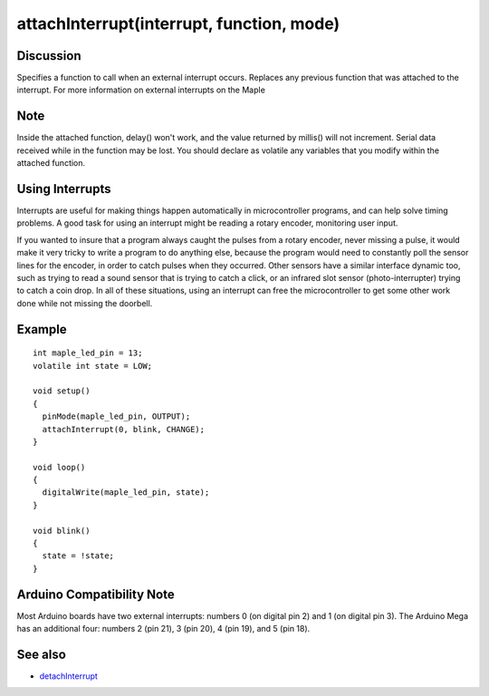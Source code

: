 .. highlight:: cpp

.. _arduino-attachinterrupt:

attachInterrupt(interrupt, function, mode)
==========================================

.. doxygenfunction:: attachInterrupt

.. doxygenenum:: ExtIntTriggerMode

.. doxygentypedef:: voidFuncPtr

Discussion
----------

Specifies a function to call when an external interrupt occurs.
Replaces any previous function that was attached to the interrupt.
For more information on external interrupts on the Maple

Note
----

Inside the attached function, delay() won't work, and the value
returned by millis() will not increment. Serial data received while in
the function may be lost. You should declare as volatile any variables
that you modify within the attached function.


Using Interrupts
----------------

Interrupts are useful for making things happen automatically in
microcontroller programs, and can help solve timing problems. A
good task for using an interrupt might be reading a rotary encoder,
monitoring user input.



If you wanted to insure that a program always caught the pulses
from a rotary encoder, never missing a pulse, it would make it very
tricky to write a program to do anything else, because the program
would need to constantly poll the sensor lines for the encoder, in
order to catch pulses when they occurred. Other sensors have a
similar interface dynamic too, such as trying to read a sound
sensor that is trying to catch a click, or an infrared slot sensor
(photo-interrupter) trying to catch a coin drop. In all of these
situations, using an interrupt can free the microcontroller to get
some other work done while not missing the doorbell.



Example
-------

::

    int maple_led_pin = 13;
    volatile int state = LOW;
    
    void setup()
    {
      pinMode(maple_led_pin, OUTPUT);
      attachInterrupt(0, blink, CHANGE);
    }
    
    void loop()
    {
      digitalWrite(maple_led_pin, state);
    }
    
    void blink()
    {
      state = !state;
    }


Arduino Compatibility Note
--------------------------

Most Arduino boards have two external interrupts: numbers 0 (on
digital pin 2) and 1 (on digital pin 3). The Arduino Mega has an
additional four: numbers 2 (pin 21), 3 (pin 20), 4 (pin 19), and 5
(pin 18).


See also
--------


-  `detachInterrupt <http://arduino.cc/en/Reference/DetachInterrupt>`_


